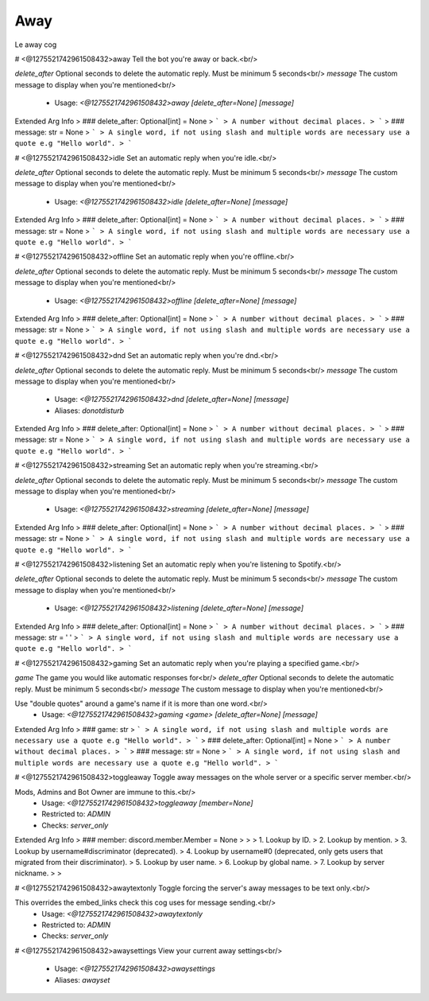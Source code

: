 Away
====

Le away cog

# <@1275521742961508432>away
Tell the bot you're away or back.<br/>

`delete_after` Optional seconds to delete the automatic reply. Must be minimum 5 seconds<br/>
`message` The custom message to display when you're mentioned<br/>
 - Usage: `<@1275521742961508432>away [delete_after=None] [message]`
Extended Arg Info
> ### delete_after: Optional[int] = None
> ```
> A number without decimal places.
> ```
> ### message: str = None
> ```
> A single word, if not using slash and multiple words are necessary use a quote e.g "Hello world".
> ```


# <@1275521742961508432>idle
Set an automatic reply when you're idle.<br/>

`delete_after` Optional seconds to delete the automatic reply. Must be minimum 5 seconds<br/>
`message` The custom message to display when you're mentioned<br/>
 - Usage: `<@1275521742961508432>idle [delete_after=None] [message]`
Extended Arg Info
> ### delete_after: Optional[int] = None
> ```
> A number without decimal places.
> ```
> ### message: str = None
> ```
> A single word, if not using slash and multiple words are necessary use a quote e.g "Hello world".
> ```


# <@1275521742961508432>offline
Set an automatic reply when you're offline.<br/>

`delete_after` Optional seconds to delete the automatic reply. Must be minimum 5 seconds<br/>
`message` The custom message to display when you're mentioned<br/>
 - Usage: `<@1275521742961508432>offline [delete_after=None] [message]`
Extended Arg Info
> ### delete_after: Optional[int] = None
> ```
> A number without decimal places.
> ```
> ### message: str = None
> ```
> A single word, if not using slash and multiple words are necessary use a quote e.g "Hello world".
> ```


# <@1275521742961508432>dnd
Set an automatic reply when you're dnd.<br/>

`delete_after` Optional seconds to delete the automatic reply. Must be minimum 5 seconds<br/>
`message` The custom message to display when you're mentioned<br/>
 - Usage: `<@1275521742961508432>dnd [delete_after=None] [message]`
 - Aliases: `donotdisturb`
Extended Arg Info
> ### delete_after: Optional[int] = None
> ```
> A number without decimal places.
> ```
> ### message: str = None
> ```
> A single word, if not using slash and multiple words are necessary use a quote e.g "Hello world".
> ```


# <@1275521742961508432>streaming
Set an automatic reply when you're streaming.<br/>

`delete_after` Optional seconds to delete the automatic reply. Must be minimum 5 seconds<br/>
`message` The custom message to display when you're mentioned<br/>
 - Usage: `<@1275521742961508432>streaming [delete_after=None] [message]`
Extended Arg Info
> ### delete_after: Optional[int] = None
> ```
> A number without decimal places.
> ```
> ### message: str = None
> ```
> A single word, if not using slash and multiple words are necessary use a quote e.g "Hello world".
> ```


# <@1275521742961508432>listening
Set an automatic reply when you're listening to Spotify.<br/>

`delete_after` Optional seconds to delete the automatic reply. Must be minimum 5 seconds<br/>
`message` The custom message to display when you're mentioned<br/>
 - Usage: `<@1275521742961508432>listening [delete_after=None] [message]`
Extended Arg Info
> ### delete_after: Optional[int] = None
> ```
> A number without decimal places.
> ```
> ### message: str = ' '
> ```
> A single word, if not using slash and multiple words are necessary use a quote e.g "Hello world".
> ```


# <@1275521742961508432>gaming
Set an automatic reply when you're playing a specified game.<br/>

`game` The game you would like automatic responses for<br/>
`delete_after` Optional seconds to delete the automatic reply. Must be minimum 5 seconds<br/>
`message` The custom message to display when you're mentioned<br/>

Use "double quotes" around a game's name if it is more than one word.<br/>
 - Usage: `<@1275521742961508432>gaming <game> [delete_after=None] [message]`
Extended Arg Info
> ### game: str
> ```
> A single word, if not using slash and multiple words are necessary use a quote e.g "Hello world".
> ```
> ### delete_after: Optional[int] = None
> ```
> A number without decimal places.
> ```
> ### message: str = None
> ```
> A single word, if not using slash and multiple words are necessary use a quote e.g "Hello world".
> ```


# <@1275521742961508432>toggleaway
Toggle away messages on the whole server or a specific server member.<br/>

Mods, Admins and Bot Owner are immune to this.<br/>
 - Usage: `<@1275521742961508432>toggleaway [member=None]`
 - Restricted to: `ADMIN`
 - Checks: `server_only`
Extended Arg Info
> ### member: discord.member.Member = None
> 
> 
>     1. Lookup by ID.
>     2. Lookup by mention.
>     3. Lookup by username#discriminator (deprecated).
>     4. Lookup by username#0 (deprecated, only gets users that migrated from their discriminator).
>     5. Lookup by user name.
>     6. Lookup by global name.
>     7. Lookup by server nickname.
> 
>     


# <@1275521742961508432>awaytextonly
Toggle forcing the server's away messages to be text only.<br/>

This overrides the embed_links check this cog uses for message sending.<br/>
 - Usage: `<@1275521742961508432>awaytextonly`
 - Restricted to: `ADMIN`
 - Checks: `server_only`


# <@1275521742961508432>awaysettings
View your current away settings<br/>
 - Usage: `<@1275521742961508432>awaysettings`
 - Aliases: `awayset`


